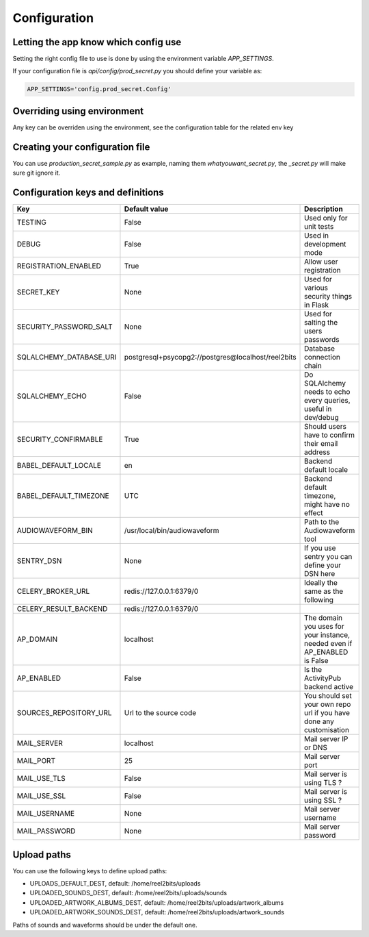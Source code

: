 Configuration
=============

.. _configuration-file:

Letting the app know which config use
-------------------------------------

Setting the right config file to use is done by using the environment variable `APP_SETTINGS`.

If your configuration file is `api/config/prod_secret.py` you should define your variable as:

.. code-block:: shell

    APP_SETTINGS='config.prod_secret.Config'

Overriding using environment
----------------------------

Any key can be overriden using the environment, see the configuration table for the related env key

Creating your configuration file
--------------------------------

You can use `production_secret_sample.py` as example, naming them `whatyouwant_secret.py`, the `_secret.py` will make sure git ignore it.

Configuration keys and definitions
----------------------------------

+-------------------------+----------------------------------------------------+---------------------------------------------------------------------------+
|           Key           |                   Default value                    |                                Description                                |
+=========================+====================================================+===========================================================================+
| TESTING                 | False                                              | Used only for unit tests                                                  |
+-------------------------+----------------------------------------------------+---------------------------------------------------------------------------+
| DEBUG                   | False                                              | Used in development mode                                                  |
+-------------------------+----------------------------------------------------+---------------------------------------------------------------------------+
| REGISTRATION_ENABLED    | True                                               | Allow user registration                                                   |
+-------------------------+----------------------------------------------------+---------------------------------------------------------------------------+
| SECRET_KEY              | None                                               | Used for various security things in Flask                                 |
+-------------------------+----------------------------------------------------+---------------------------------------------------------------------------+
| SECURITY_PASSWORD_SALT  | None                                               | Used for salting the users passwords                                      |
+-------------------------+----------------------------------------------------+---------------------------------------------------------------------------+
| SQLALCHEMY_DATABASE_URI | postgresql+psycopg2://postgres@localhost/reel2bits | Database connection chain                                                 |
+-------------------------+----------------------------------------------------+---------------------------------------------------------------------------+
| SQLALCHEMY_ECHO         | False                                              | Do SQLAlchemy needs to echo every queries, useful in dev/debug            |
+-------------------------+----------------------------------------------------+---------------------------------------------------------------------------+
| SECURITY_CONFIRMABLE    | True                                               | Should users have to confirm their email address                          |
+-------------------------+----------------------------------------------------+---------------------------------------------------------------------------+
| BABEL_DEFAULT_LOCALE    | en                                                 | Backend default locale                                                    |
+-------------------------+----------------------------------------------------+---------------------------------------------------------------------------+
| BABEL_DEFAULT_TIMEZONE  | UTC                                                | Backend default timezone, might have no effect                            |
+-------------------------+----------------------------------------------------+---------------------------------------------------------------------------+
| AUDIOWAVEFORM_BIN       | /usr/local/bin/audiowaveform                       | Path to the Audiowaveform tool                                            |
+-------------------------+----------------------------------------------------+---------------------------------------------------------------------------+
| SENTRY_DSN              | None                                               | If you use sentry you can define your DSN here                            |
+-------------------------+----------------------------------------------------+---------------------------------------------------------------------------+
| CELERY_BROKER_URL       | redis://127.0.0.1:6379/0                           | Ideally the same as the following                                         |
+-------------------------+----------------------------------------------------+---------------------------------------------------------------------------+
| CELERY_RESULT_BACKEND   | redis://127.0.0.1:6379/0                           |                                                                           |
+-------------------------+----------------------------------------------------+---------------------------------------------------------------------------+
| AP_DOMAIN               | localhost                                          | The domain you uses for your instance, needed even if AP_ENABLED is False |
+-------------------------+----------------------------------------------------+---------------------------------------------------------------------------+
| AP_ENABLED              | False                                              | Is the ActivityPub backend active                                         |
+-------------------------+----------------------------------------------------+---------------------------------------------------------------------------+
| SOURCES_REPOSITORY_URL  | Url to the source code                             | You should set your own repo url if you have done any customisation       |
+-------------------------+----------------------------------------------------+---------------------------------------------------------------------------+
| MAIL_SERVER             | localhost                                          | Mail server IP or DNS                                                     |
+-------------------------+----------------------------------------------------+---------------------------------------------------------------------------+
| MAIL_PORT               | 25                                                 | Mail server port                                                          |
+-------------------------+----------------------------------------------------+---------------------------------------------------------------------------+
| MAIL_USE_TLS            | False                                              | Mail server is using TLS ?                                                |
+-------------------------+----------------------------------------------------+---------------------------------------------------------------------------+
| MAIL_USE_SSL            | False                                              | Mail server is using SSL ?                                                |
+-------------------------+----------------------------------------------------+---------------------------------------------------------------------------+
| MAIL_USERNAME           | None                                               | Mail server username                                                      |
+-------------------------+----------------------------------------------------+---------------------------------------------------------------------------+
| MAIL_PASSWORD           | None                                               | Mail server password                                                      |
+-------------------------+----------------------------------------------------+---------------------------------------------------------------------------+

Upload paths
------------

You can use the following keys to define upload paths:

- UPLOADS_DEFAULT_DEST, default: /home/reel2bits/uploads
- UPLOADED_SOUNDS_DEST, default: /home/reel2bits/uploads/sounds
- UPLOADED_ARTWORK_ALBUMS_DEST, default: /home/reel2bits/uploads/artwork_albums
- UPLOADED_ARTWORK_SOUNDS_DEST, default: /home/reel2bits/uploads/artwork_sounds

Paths of sounds and waveforms should be under the default one.
